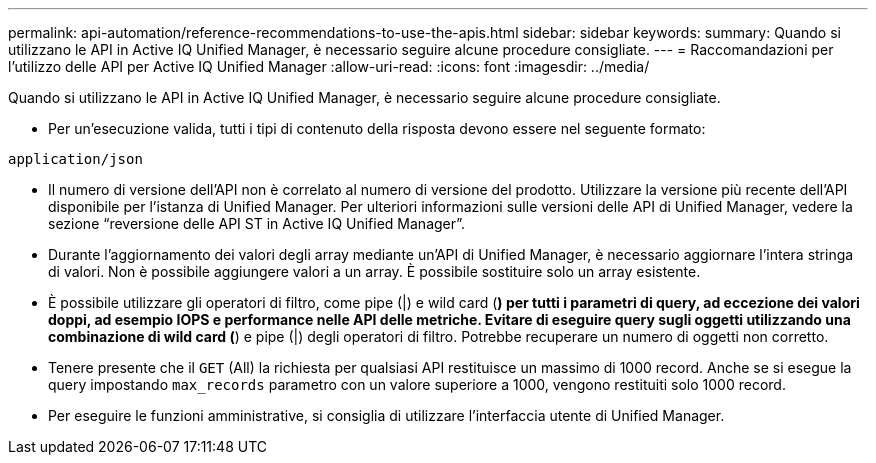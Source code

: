---
permalink: api-automation/reference-recommendations-to-use-the-apis.html 
sidebar: sidebar 
keywords:  
summary: Quando si utilizzano le API in Active IQ Unified Manager, è necessario seguire alcune procedure consigliate. 
---
= Raccomandazioni per l'utilizzo delle API per Active IQ Unified Manager
:allow-uri-read: 
:icons: font
:imagesdir: ../media/


[role="lead"]
Quando si utilizzano le API in Active IQ Unified Manager, è necessario seguire alcune procedure consigliate.

* Per un'esecuzione valida, tutti i tipi di contenuto della risposta devono essere nel seguente formato:


[listing]
----
application/json
----
* Il numero di versione dell'API non è correlato al numero di versione del prodotto. Utilizzare la versione più recente dell'API disponibile per l'istanza di Unified Manager. Per ulteriori informazioni sulle versioni delle API di Unified Manager, vedere la sezione "`reversione delle API ST in Active IQ Unified Manager`".
* Durante l'aggiornamento dei valori degli array mediante un'API di Unified Manager, è necessario aggiornare l'intera stringa di valori. Non è possibile aggiungere valori a un array. È possibile sostituire solo un array esistente.
* È possibile utilizzare gli operatori di filtro, come pipe (|) e wild card (*) per tutti i parametri di query, ad eccezione dei valori doppi, ad esempio IOPS e performance nelle API delle metriche. Evitare di eseguire query sugli oggetti utilizzando una combinazione di wild card (*) e pipe (|) degli operatori di filtro. Potrebbe recuperare un numero di oggetti non corretto.
* Tenere presente che il `GET` (All) la richiesta per qualsiasi API restituisce un massimo di 1000 record. Anche se si esegue la query impostando `max_records` parametro con un valore superiore a 1000, vengono restituiti solo 1000 record.
* Per eseguire le funzioni amministrative, si consiglia di utilizzare l'interfaccia utente di Unified Manager.

